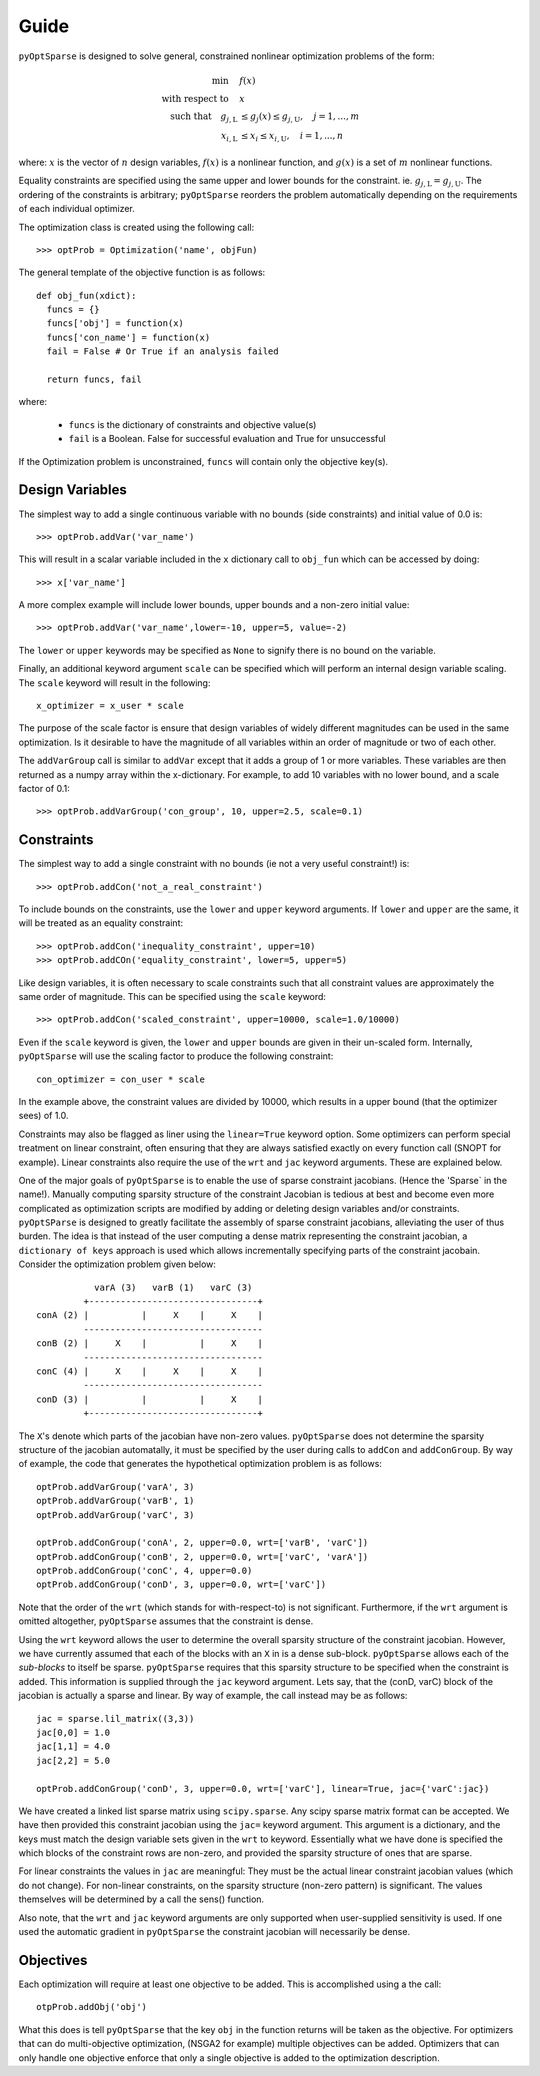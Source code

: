 .. _guide:

Guide
-----

``pyOptSparse`` is designed to solve general, constrained nonlinear
optimization problems of the form:

.. math::
  \min\quad &f(x)\\
  \text{with respect to}\quad &x\\
  \text{such that}\quad g_{j,\text{L}} &\le g_j(x) \le g_{j,\text{U}}, \quad j = 1, ..., m\\
  x_{i,\text{L}} &\le x_i \le x_{i,\text{U}}, \quad i = 1, ..., n

where:
:math:`x` is the vector of :math:`n` design variables,
:math:`f(x)` is a nonlinear function,
and :math:`g(x)` is a set of :math:`m` nonlinear functions.

Equality constraints are specified using the same upper and lower
bounds for the constraint. ie. :math:`g_{j,\text{L}} = g_{j,\text{U}}`.
The ordering of the constraints is arbitrary; ``pyOptSparse``
reorders the problem automatically depending on the requirements
of each individual optimizer.

The optimization class is created using the following call::

  >>> optProb = Optimization('name', objFun)

The general template of the objective function is as follows::

  def obj_fun(xdict):
    funcs = {}
    funcs['obj'] = function(x)
    funcs['con_name'] = function(x)
    fail = False # Or True if an analysis failed

    return funcs, fail

where:

 * ``funcs`` is the dictionary of constraints and objective value(s)

 * ``fail`` is a Boolean. False for successful evaluation and True for unsuccessful

If the Optimization problem is unconstrained, ``funcs`` will contain only the objective key(s). 

Design Variables
++++++++++++++++

The simplest way to add a single continuous variable with no bounds
(side constraints) and initial value of 0.0 is::

   >>> optProb.addVar('var_name')

This will result in a scalar variable included in the ``x`` dictionary
call to ``obj_fun`` which can be accessed by doing::

  >>> x['var_name']

A more complex example will include lower bounds, upper bounds and a
non-zero initial value::

  >>> optProb.addVar('var_name',lower=-10, upper=5, value=-2)

The ``lower`` or ``upper`` keywords may be specified as ``None`` to
signify there is no bound on the variable. 

Finally, an additional keyword argument ``scale`` can be specified
which will perform an internal design variable scaling. The ``scale``
keyword will result in the following::

  x_optimizer = x_user * scale

The purpose of the scale factor is ensure that design variables of
widely different magnitudes can be used in the same optimization. Is
it desirable to have the magnitude of all variables within an order of
magnitude or two of each other. 

The ``addVarGroup`` call is similar to ``addVar`` except that it adds
a group of 1 or more variables. These variables are then returned as a
numpy array within the x-dictionary. For example, to add 10 variables
with no lower bound, and a scale factor of 0.1::

  >>> optProb.addVarGroup('con_group', 10, upper=2.5, scale=0.1)
  

Constraints
+++++++++++

The simplest way to add a single constraint with no bounds (ie not a
very useful constraint!) is::

  >>> optProb.addCon('not_a_real_constraint')

To include bounds on the constraints, use the ``lower`` and ``upper``
keyword arguments. If ``lower`` and ``upper`` are the same, it will be
treated as an equality constraint::

  >>> optProb.addCon('inequality_constraint', upper=10)
  >>> optProb.addCOn('equality_constraint', lower=5, upper=5)

Like design variables, it is often necessary to scale constraints such
that all constraint values are approximately the same order of
magnitude. This can be specified using the ``scale`` keyword::

  >>> optProb.addCon('scaled_constraint', upper=10000, scale=1.0/10000)

Even if the ``scale`` keyword is given, the ``lower`` and ``upper``
bounds are given in their un-scaled form. Internally, ``pyOptSparse``
will use the scaling factor to produce the following constraint::

  con_optimizer = con_user * scale

In the example above, the constraint values are divided by 10000,
which results in a upper bound (that the optimizer sees) of 1.0. 

Constraints may also be flagged as liner using the ``linear=True``
keyword option. Some optimizers can perform special treatment on
linear constraint, often ensuring that they are always satisfied
exactly on every function call (SNOPT for example). Linear constraints
also require the use of the ``wrt`` and ``jac`` keyword
arguments. These are explained below. 

One of the major goals of ``pyOptSparse`` is to enable the use of
sparse constraint jacobians. (Hence the 'Sparse` in the name!).
Manually computing sparsity structure of the constraint Jacobian is
tedious at best and become even more complicated as optimization
scripts are modified by adding or deleting design variables and/or
constraints. ``pyOptSParse`` is designed to greatly facilitate the
assembly of sparse constraint jacobians, alleviating the user of thus
burden. The idea is that instead of the user computing a dense matrix
representing the constraint jacobian, a ``dictionary of keys``
approach is used which allows incrementally specifying parts of the
constraint jacobain. Consider the optimization problem given below::

              varA (3)   varB (1)   varC (3)  
            +--------------------------------+
   conA (2) |          |     X    |     X    |
            ----------------------------------
   conB (2) |     X    |          |     X    |
            ----------------------------------
   conC (4) |     X    |     X    |     X    |
            ----------------------------------
   conD (3) |          |          |     X    |
            +--------------------------------+

The ``X``'s denote which parts of the jacobian have non-zero
values. ``pyOptSparse`` does not determine the sparsity structure of
the jacobian automatally, it must be specified by the user during
calls to ``addCon`` and ``addConGroup``.  By way of example, the code
that generates the  hypothetical optimization problem is as follows::

  optProb.addVarGroup('varA', 3)
  optProb.addVarGroup('varB', 1)
  optProb.addVarGroup('varC', 3)

  optProb.addConGroup('conA', 2, upper=0.0, wrt=['varB', 'varC'])
  optProb.addConGroup('conB', 2, upper=0.0, wrt=['varC', 'varA'])
  optProb.addConGroup('conC', 4, upper=0.0)
  optProb.addConGroup('conD', 3, upper=0.0, wrt=['varC'])

Note that the order of the ``wrt`` (which stands for with-respect-to)
is not significant. Furthermore, if the ``wrt`` argument is omitted
altogether, ``pyOptSparse`` assumes that the constraint is dense. 

Using the ``wrt`` keyword allows the user to determine the overall
sparsity structure of the constraint jacobian. However, we have
currently assumed that each of the blocks with an ``X`` in is a dense
sub-block. ``pyOptSparse`` allows each of the *sub-blocks* to itself
be sparse. ``pyOptSparse`` requires that this sparsity structure to be
specified when the constraint is added. This information is supplied
through the ``jac`` keyword argument. Lets say, that the (conD, varC)
block of the jacobian is actually a sparse and linear. By way of
example, the call instead may be as follows::

  jac = sparse.lil_matrix((3,3))
  jac[0,0] = 1.0
  jac[1,1] = 4.0
  jac[2,2] = 5.0

  optProb.addConGroup('conD', 3, upper=0.0, wrt=['varC'], linear=True, jac={'varC':jac})

We have created a linked list sparse matrix using
``scipy.sparse``. Any scipy sparse matrix format can be accepted. We
have then provided this constraint jacobian using the ``jac=`` keyword
argument. This argument is a dictionary, and the keys must match the
design variable sets given in the ``wrt`` to keyword. Essentially what
we have done is specified the which blocks of the constraint rows are
non-zero, and provided the sparsity structure of ones that are sparse. 

For linear constraints the values in ``jac`` are meaningful: They must
be the actual linear constraint jacobian values (which do not
change). For non-linear constraints, on the sparsity structure
(non-zero pattern) is significant. The values themselves will be
determined by a call the sens() function. 

Also note, that the ``wrt`` and ``jac`` keyword arguments are only
supported when user-supplied sensitivity is used. If one used the
automatic gradient in ``pyOptSparse`` the constraint jacobian will
necessarily be dense. 

Objectives
++++++++++

Each optimization will require at least one objective to be
added. This is accomplished using a the call::

  otpProb.addObj('obj')

What this does is tell ``pyOptSparse`` that the key ``obj`` in the
function returns will be taken as the objective. For optimizers that
can do multi-objective optimization, (NSGA2 for example) multiple
objectives can be added. Optimizers that can only handle one objective
enforce that only a single objective is added to the optimization description. 
